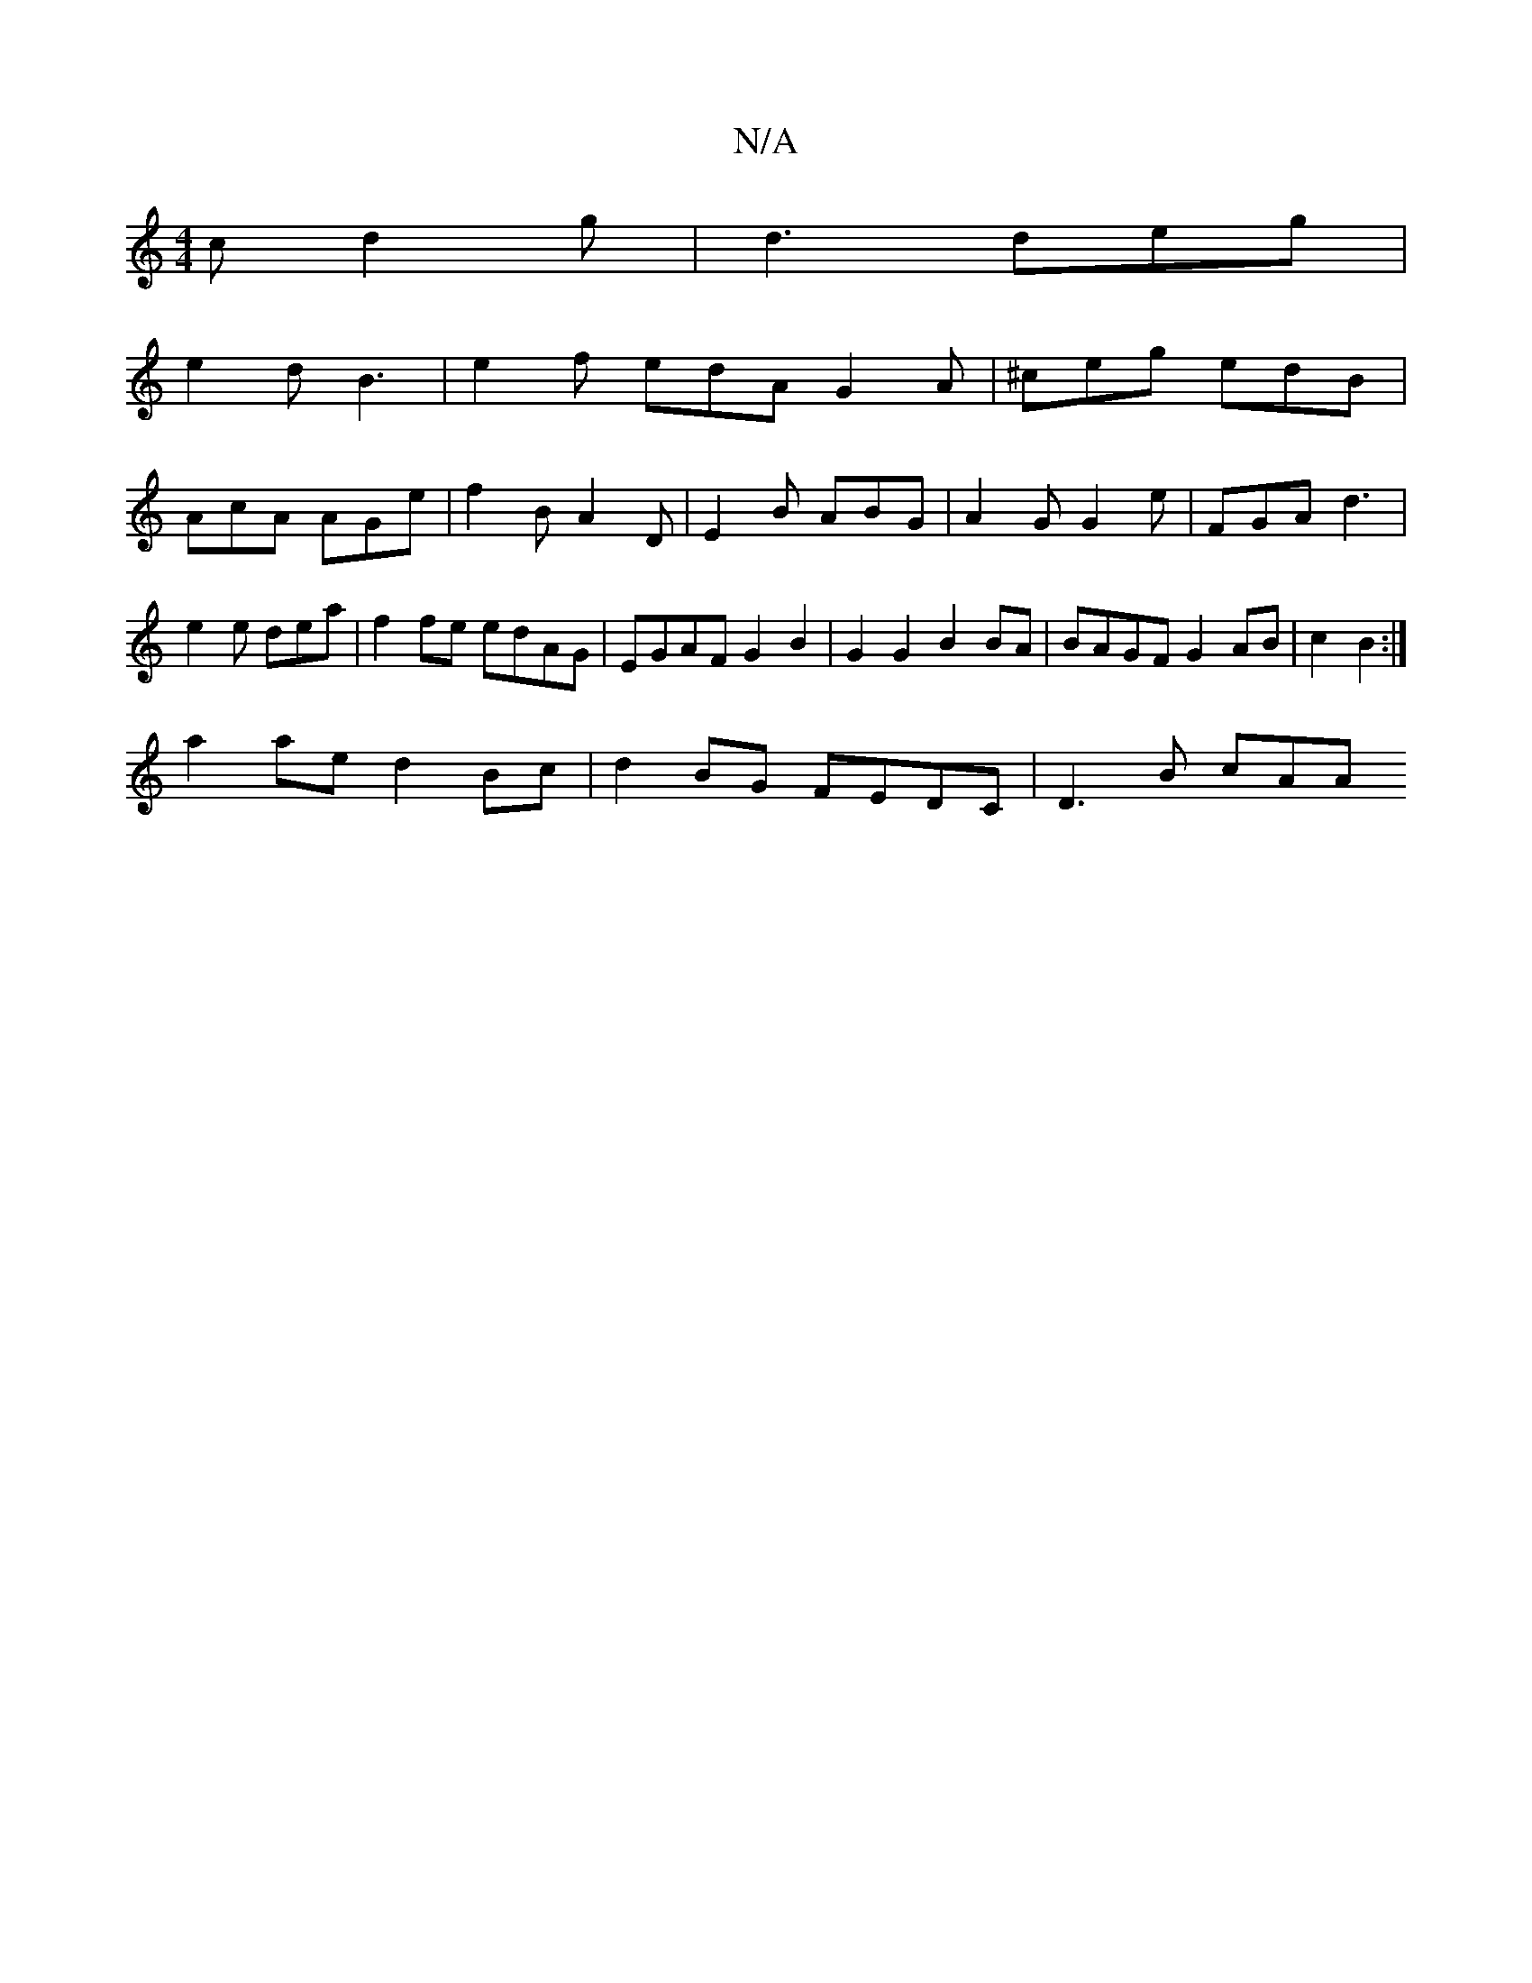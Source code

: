 X:1
T:N/A
M:4/4
R:N/A
K:Cmajor
c d2g | d3 deg |
e2 d B3 |e2f edA G2 A|^ceg edB |
AcA AGe | f2 B A2 D | E2 B ABG | A2 G G2e | FGA d3 | e2e dea | f2 fe edAG|EGAF G2 B2|G2 G2 B2 BA|BAGF G2 AB | c2-B2 :|
a2 ae d2 Bc|d2 BG FEDC|D3 B cAA